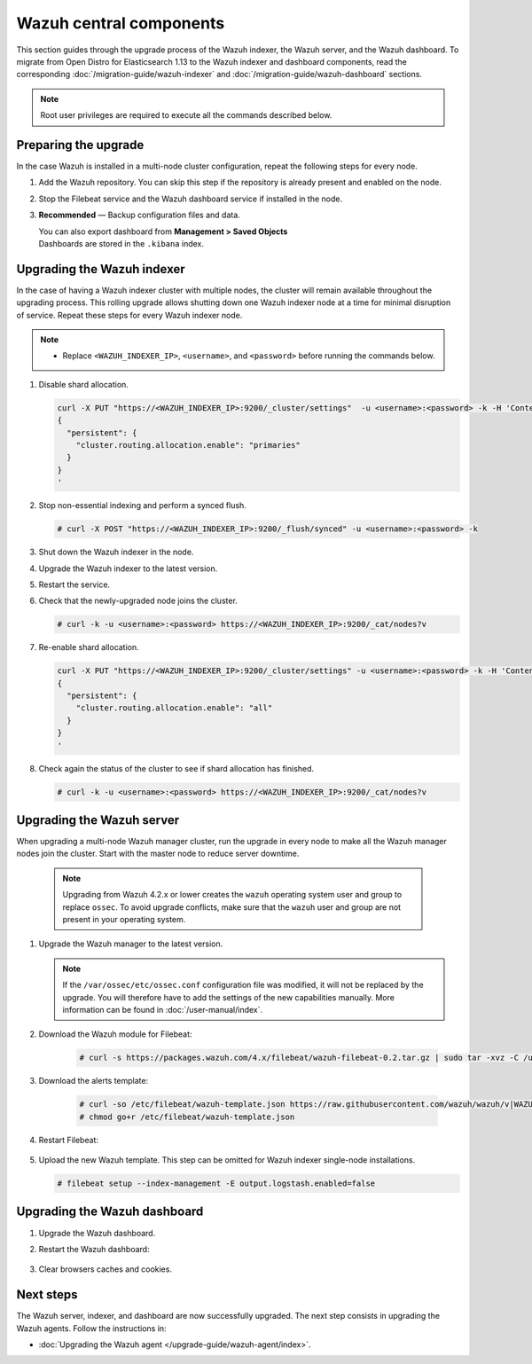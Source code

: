 .. Copyright (C) 2015, Wazuh, Inc.

.. meta::
   :description: Learn how to upgrade the Wazuh indexer, server, and dashboard to the latest version available.
  
Wazuh central components
========================

This section guides through the upgrade process of the Wazuh indexer, the Wazuh server, and the Wazuh dashboard. To migrate from Open Distro for Elasticsearch 1.13 to the Wazuh indexer and dashboard components, read the corresponding :doc:`/migration-guide/wazuh-indexer` and :doc:`/migration-guide/wazuh-dashboard` sections.

.. note::
   
   Root user privileges are required to execute all the commands described below.

Preparing the upgrade
---------------------

In the case Wazuh is installed in a multi-node cluster configuration, repeat the following steps for every node.

#. Add the Wazuh repository. You can skip this step if the repository is already present and enabled on the node. 

   .. tabs::


     .. group-tab:: Yum


       .. include:: /_templates/installations/common/yum/add-repository.rst



     .. group-tab:: APT


       .. include:: /_templates/installations/common/deb/add-repository.rst




#. Stop the Filebeat service and the Wazuh dashboard service if installed in the node.

   .. tabs::

      .. tab:: Systemd

         .. code-block:: console

            # systemctl stop filebeat
            # systemctl stop wazuh-dashboard

      .. tab:: SysV Init

         .. code-block:: console

            # service filebeat stop
            # service wazuh-dashboard stop

#. **Recommended** — Backup configuration files and data.

   .. code-block:: console
      :caption: Destination folder

      # bkp_folder=~/wazuh_files_backup/$(date +%F_%H:%M)
      # mkdir -p $bkp_folder

   .. code-block:: console
      :caption: Wazuh indexer files

      # cp --parents /etc/wazuh-indexer/opensearch.yml $bkp_folder
      # cp --parents /usr/lib/sysctl.d/wazuh-indexer.conf $bkp_folder
      # cp --parents /etc/wazuh-indexer/jvm.options $bkp_folder

   .. code-block:: console
      :caption: Certificate files

      # cp --parents /etc/filebeat/certs/wazuh-server.pem $bkp_folder
      # cp --parents /etc/filebeat/certs/wazuh-server-key.pem $bkp_folder
      # cp --parents /etc/wazuh-dashboard/certs/wazuh-dashboard.pem $bkp_folder
      # cp --parents /etc/wazuh-dashboard/certs/wazuh-dashboard-key.pem $bkp_folder
      # cp --parents /etc/wazuh-indexer/certs/wazuh-indexer.pem $bkp_folder
      # cp --parents /etc/wazuh-indexer/certs/wazuh-indexer-key.pem $bkp_folder

   ..
      Certificates and role mapping files

   .. code-block:: console
      :caption: Wazuh manager files

      # cp -r --parents /var/ossec/api/configuration/ $bkp_folder
      # cp -r --parents /var/ossec/etc/ $bkp_folder
      # cp -r --parents /var/ossec/logs/ $bkp_folder
      #
      # cp -r --parents /var/ossec/queue/agent-groups/ $bkp_folder
      #
      # cp -r --parents /var/ossec/queue/agents-timestamp $bkp_folder
      # cp -r --parents /var/ossec/queue/agentless/ $bkp_folder
      # cp -r --parents /var/ossec/queue/cluster/ $bkp_folder
      # cp -r --parents /var/ossec/queue/rids/ $bkp_folder
      # cp -r --parents /var/ossec/queue/fts/ $bkp_folder
      # cp -r --parents /var/ossec/var/multigroups/ $bkp_folder

   .. tabs::

      .. group-tab:: Systemd

         .. code-block:: console
            :caption: Wazuh manager files

            # systemctl stop wazuh-manager
            # cp -r --parents /var/ossec/queue/db/ $bkp_folder
            # systemctl start wazuh-manager

      .. group-tab:: SysV init

         .. code-block:: console
            :caption: Wazuh manager files

            # service wazuh-manager stop
            # cp -r --parents /var/ossec/queue/db/ $bkp_folder
            # service wazuh-manager start
   
   .. code-block:: console
      :caption: Wazuh dashboard files

      # cp --parents /etc/wazuh-dashboard/opensearch_dashboards.yml $bkp_folder
      # cp --parents /usr/share/wazuh-dashboard/data/wazuh/config/wazuh.yml $bkp_folder

   |  You can also export dashboard from **Management > Saved Objects**
   |  Dashboards are stored in the ``.kibana`` index.


Upgrading the Wazuh indexer
---------------------------

In the case of having a Wazuh indexer cluster with multiple nodes, the cluster will remain available throughout the upgrading process. This rolling upgrade allows shutting down one Wazuh indexer node at a time for minimal disruption of service. Repeat these steps for every Wazuh indexer node.

.. note::

   -  Replace ``<WAZUH_INDEXER_IP>``, ``<username>``, and ``<password>`` before running the commands below.

#. Disable shard allocation.

   .. code-block:: bash
   
      curl -X PUT "https://<WAZUH_INDEXER_IP>:9200/_cluster/settings"  -u <username>:<password> -k -H 'Content-Type: application/json' -d'
      {
        "persistent": {
          "cluster.routing.allocation.enable": "primaries"
        }
      }
      '

#. Stop non-essential indexing and perform a synced flush.

   .. code-block:: console

      # curl -X POST "https://<WAZUH_INDEXER_IP>:9200/_flush/synced" -u <username>:<password> -k

#. Shut down the Wazuh indexer in the node.

   .. tabs::

      .. tab:: Systemd

         .. code-block:: console

            # systemctl stop wazuh-indexer

      .. tab:: SysV Init

         .. code-block:: console

            # service wazuh-indexer stop

#. Upgrade the Wazuh indexer to the latest version.

   .. tabs::

      .. group-tab:: Yum

         .. code-block:: console

            # yum upgrade wazuh-indexer

      .. group-tab:: APT

         .. code-block:: console

            # apt-get install wazuh-indexer

#. Restart the service.

   .. include:: /_templates/installations/indexer/common/enable_indexer.rst

#. Check that the newly-upgraded node joins the cluster.

   .. code-block:: console

      # curl -k -u <username>:<password> https://<WAZUH_INDEXER_IP>:9200/_cat/nodes?v

#. Re-enable shard allocation.

   .. code-block:: bash

      curl -X PUT "https://<WAZUH_INDEXER_IP>:9200/_cluster/settings" -u <username>:<password> -k -H 'Content-Type: application/json' -d'
      {
        "persistent": {
          "cluster.routing.allocation.enable": "all"
        }
      }
      '

#. Check again the status of the cluster to see if shard allocation has finished.

   .. code-block:: console

      # curl -k -u <username>:<password> https://<WAZUH_INDEXER_IP>:9200/_cat/nodes?v

.. _upgrading_wazuh_server:

Upgrading the Wazuh server
--------------------------

When upgrading a multi-node Wazuh manager cluster, run the upgrade in every node to make all the Wazuh manager nodes join the cluster. Start with the master node to reduce server downtime.

   .. note:: Upgrading from Wazuh 4.2.x or lower creates the ``wazuh`` operating system user and group to replace ``ossec``. To avoid upgrade conflicts, make sure that the ``wazuh`` user and group are not present in your operating system.  

#. Upgrade the Wazuh manager to the latest version.

   .. tabs::

      .. group-tab:: Yum

         .. code-block:: console

            # yum upgrade wazuh-manager

      .. group-tab:: APT

         .. code-block:: console

            # apt-get install wazuh-manager

   .. note::

      If the ``/var/ossec/etc/ossec.conf`` configuration file was modified, it will not be replaced by the upgrade. You will therefore have to add the settings of the new capabilities manually. More information can be found in :doc:`/user-manual/index`.


#. Download the Wazuh module for Filebeat:

    .. code-block:: console

      # curl -s https://packages.wazuh.com/4.x/filebeat/wazuh-filebeat-0.2.tar.gz | sudo tar -xvz -C /usr/share/filebeat/module   
               

#. Download the alerts template:

    .. code-block:: console

      # curl -so /etc/filebeat/wazuh-template.json https://raw.githubusercontent.com/wazuh/wazuh/v|WAZUH_CURRENT|/extensions/elasticsearch/7.x/wazuh-template.json
      # chmod go+r /etc/filebeat/wazuh-template.json
      
#. Restart Filebeat:

    .. include:: /_templates/installations/basic/elastic/common/enable_filebeat.rst

#. Upload the new Wazuh template. This step can be omitted for Wazuh indexer single-node installations.

   .. code-block:: console

      # filebeat setup --index-management -E output.logstash.enabled=false
      
Upgrading the Wazuh dashboard
-----------------------------

#. Upgrade the Wazuh dashboard.

   .. tabs::

      .. group-tab:: Yum

         .. code-block:: console

            # yum upgrade wazuh-dashboard

      .. group-tab:: APT

         .. code-block:: console

            # apt-get install wazuh-dashboard

#. Restart the Wazuh dashboard:

    .. include:: /_templates/installations/dashboard/enable_dashboard.rst

#. Clear browsers caches and cookies.

Next steps
----------

The Wazuh server, indexer, and dashboard are now successfully upgraded. The next step consists in upgrading the Wazuh agents. Follow the instructions in:

-  :doc:`Upgrading the Wazuh agent </upgrade-guide/wazuh-agent/index>`.
